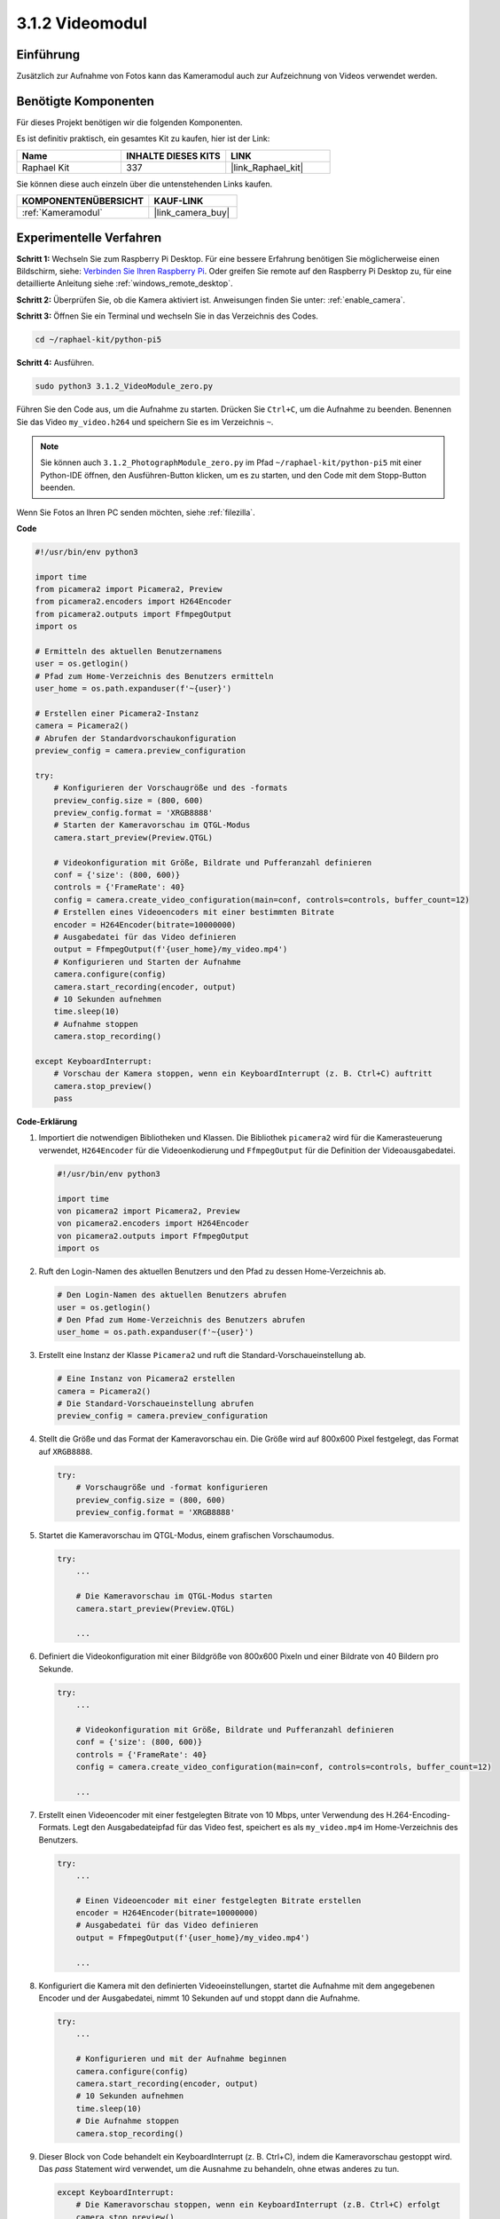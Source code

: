 .. _3.1.2_py_pi5:

3.1.2 Videomodul
=====================

Einführung
-----------------

Zusätzlich zur Aufnahme von Fotos kann das Kameramodul auch zur Aufzeichnung von Videos verwendet werden.

Benötigte Komponenten
------------------------------

Für dieses Projekt benötigen wir die folgenden Komponenten.

.. image:: ../python_pi5/img/3.3.2_photograph_list.png
  :width: 800

Es ist definitiv praktisch, ein gesamtes Kit zu kaufen, hier ist der Link:

.. list-table::
    :widths: 20 20 20
    :header-rows: 1

    *   - Name	
        - INHALTE DIESES KITS
        - LINK
    *   - Raphael Kit
        - 337
        - |link_Raphael_kit|

Sie können diese auch einzeln über die untenstehenden Links kaufen.

.. list-table::
    :widths: 30 20
    :header-rows: 1

    *   - KOMPONENTENÜBERSICHT
        - KAUF-LINK

    *   - :ref:`Kameramodul`
        - |link_camera_buy|

Experimentelle Verfahren
------------------------------

**Schritt 1:** Wechseln Sie zum Raspberry Pi Desktop. Für eine bessere Erfahrung benötigen Sie möglicherweise einen Bildschirm, siehe: `Verbinden Sie Ihren Raspberry Pi <https://projects.raspberrypi.org/en/projects/raspberry-pi-setting-up/3>`_. Oder greifen Sie remote auf den Raspberry Pi Desktop zu, für eine detaillierte Anleitung siehe :ref:`windows_remote_desktop`.

**Schritt 2:** Überprüfen Sie, ob die Kamera aktiviert ist. Anweisungen finden Sie unter: :ref:`enable_camera`.

**Schritt 3:** Öffnen Sie ein Terminal und wechseln Sie in das Verzeichnis des Codes.


.. code-block::

    cd ~/raphael-kit/python-pi5

**Schritt 4:** Ausführen.


.. code-block::

    sudo python3 3.1.2_VideoModule_zero.py

Führen Sie den Code aus, um die Aufnahme zu starten. Drücken Sie ``Ctrl+C``, um die Aufnahme zu beenden. Benennen Sie das Video ``my_video.h264`` und speichern Sie es im Verzeichnis ``~``.

.. note::

    Sie können auch ``3.1.2_PhotographModule_zero.py`` im Pfad ``~/raphael-kit/python-pi5`` mit einer Python-IDE öffnen, den Ausführen-Button klicken, um es zu starten, und den Code mit dem Stopp-Button beenden.

Wenn Sie Fotos an Ihren PC senden möchten, siehe :ref:`filezilla`.


**Code**

.. code-block:: python

   #!/usr/bin/env python3

   import time
   from picamera2 import Picamera2, Preview
   from picamera2.encoders import H264Encoder
   from picamera2.outputs import FfmpegOutput
   import os

   # Ermitteln des aktuellen Benutzernamens
   user = os.getlogin()
   # Pfad zum Home-Verzeichnis des Benutzers ermitteln
   user_home = os.path.expanduser(f'~{user}')

   # Erstellen einer Picamera2-Instanz
   camera = Picamera2()
   # Abrufen der Standardvorschaukonfiguration
   preview_config = camera.preview_configuration

   try:
       # Konfigurieren der Vorschaugröße und des -formats
       preview_config.size = (800, 600)
       preview_config.format = 'XRGB8888'
       # Starten der Kameravorschau im QTGL-Modus
       camera.start_preview(Preview.QTGL)

       # Videokonfiguration mit Größe, Bildrate und Pufferanzahl definieren
       conf = {'size': (800, 600)}
       controls = {'FrameRate': 40}
       config = camera.create_video_configuration(main=conf, controls=controls, buffer_count=12)
       # Erstellen eines Videoencoders mit einer bestimmten Bitrate
       encoder = H264Encoder(bitrate=10000000)
       # Ausgabedatei für das Video definieren
       output = FfmpegOutput(f'{user_home}/my_video.mp4')
       # Konfigurieren und Starten der Aufnahme
       camera.configure(config)
       camera.start_recording(encoder, output)
       # 10 Sekunden aufnehmen
       time.sleep(10)
       # Aufnahme stoppen
       camera.stop_recording()

   except KeyboardInterrupt:
       # Vorschau der Kamera stoppen, wenn ein KeyboardInterrupt (z. B. Ctrl+C) auftritt
       camera.stop_preview()
       pass

**Code-Erklärung**

#. Importiert die notwendigen Bibliotheken und Klassen. Die Bibliothek ``picamera2`` wird für die Kamerasteuerung verwendet, ``H264Encoder`` für die Videoenkodierung und ``FfmpegOutput`` für die Definition der Videoausgabedatei.

   .. code-block:: python

       #!/usr/bin/env python3

       import time
       von picamera2 import Picamera2, Preview
       von picamera2.encoders import H264Encoder
       von picamera2.outputs import FfmpegOutput
       import os

#. Ruft den Login-Namen des aktuellen Benutzers und den Pfad zu dessen Home-Verzeichnis ab.

   .. code-block:: python

       # Den Login-Namen des aktuellen Benutzers abrufen
       user = os.getlogin()
       # Den Pfad zum Home-Verzeichnis des Benutzers abrufen
       user_home = os.path.expanduser(f'~{user}')

#. Erstellt eine Instanz der Klasse ``Picamera2`` und ruft die Standard-Vorschaueinstellung ab.

   .. code-block:: python

       # Eine Instanz von Picamera2 erstellen
       camera = Picamera2()
       # Die Standard-Vorschaueinstellung abrufen
       preview_config = camera.preview_configuration

#. Stellt die Größe und das Format der Kameravorschau ein. Die Größe wird auf 800x600 Pixel festgelegt, das Format auf ``XRGB8888``.

   .. code-block:: python

       try:
           # Vorschaugröße und -format konfigurieren
           preview_config.size = (800, 600)
           preview_config.format = 'XRGB8888'
           
#. Startet die Kameravorschau im QTGL-Modus, einem grafischen Vorschaumodus.

   .. code-block:: python

       try:
           ...          
             
           # Die Kameravorschau im QTGL-Modus starten
           camera.start_preview(Preview.QTGL)
           
           ...

#. Definiert die Videokonfiguration mit einer Bildgröße von 800x600 Pixeln und einer Bildrate von 40 Bildern pro Sekunde.

   .. code-block:: python

       try:
           ...
           
           # Videokonfiguration mit Größe, Bildrate und Pufferanzahl definieren
           conf = {'size': (800, 600)}
           controls = {'FrameRate': 40}
           config = camera.create_video_configuration(main=conf, controls=controls, buffer_count=12)
           
           ...

#. Erstellt einen Videoencoder mit einer festgelegten Bitrate von 10 Mbps, unter Verwendung des H.264-Encoding-Formats. Legt den Ausgabedateipfad für das Video fest, speichert es als ``my_video.mp4`` im Home-Verzeichnis des Benutzers.

   .. code-block:: python

       try:
           ...

           # Einen Videoencoder mit einer festgelegten Bitrate erstellen
           encoder = H264Encoder(bitrate=10000000)
           # Ausgabedatei für das Video definieren
           output = FfmpegOutput(f'{user_home}/my_video.mp4')
           
           ...

#. Konfiguriert die Kamera mit den definierten Videoeinstellungen, startet die Aufnahme mit dem angegebenen Encoder und der Ausgabedatei, nimmt 10 Sekunden auf und stoppt dann die Aufnahme.

   .. code-block:: python

       try:
           ...

           # Konfigurieren und mit der Aufnahme beginnen
           camera.configure(config)
           camera.start_recording(encoder, output)
           # 10 Sekunden aufnehmen
           time.sleep(10)
           # Die Aufnahme stoppen
           camera.stop_recording()

#. Dieser Block von Code behandelt ein KeyboardInterrupt (z. B. Ctrl+C), indem die Kameravorschau gestoppt wird. Das `pass` Statement wird verwendet, um die Ausnahme zu behandeln, ohne etwas anderes zu tun.

   .. code-block:: python

       except KeyboardInterrupt:
           # Die Kameravorschau stoppen, wenn ein KeyboardInterrupt (z.B. Ctrl+C) erfolgt
           camera.stop_preview()
           pass

